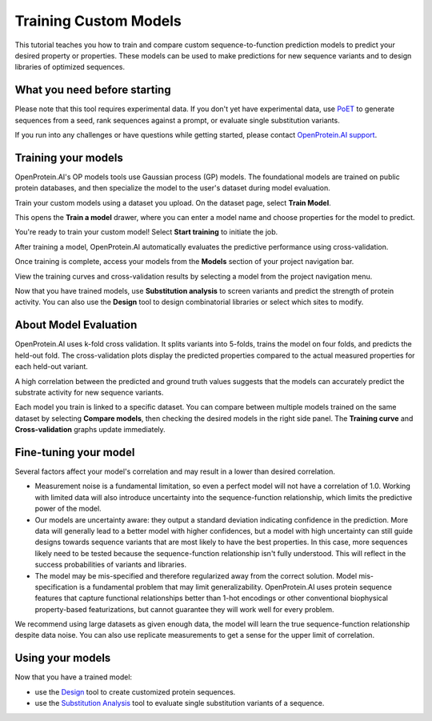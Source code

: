 Training Custom Models
======================

This tutorial teaches you how to train and compare custom sequence-to-function prediction models to predict your desired property or properties. These models can be used to make predictions for new sequence variants and to design libraries of optimized sequences.

What you need before starting
-----------------------------

Please note that this tool requires experimental data. If you don't yet have experimental data, use `PoET <../poet/index.md>`__ to generate sequences from a seed, rank sequences against a prompt, or evaluate single substitution variants.

If you run into any challenges or have questions while getting started, please contact `OpenProtein.AI support <https://www.openprotein.ai/contact>`__.

Training your models
-------------------

OpenProtein.AI's OP models tools use Gaussian process (GP) models. The foundational models are trained on public protein databases, and then specialize the model to the user's dataset during model evaluation.

Train your custom models using a dataset you upload. On the dataset page, select **Train Model**.

.. image:: ./img/models/train-model.png

This opens the **Train a model** drawer, where you can enter a model name and choose properties for the model to predict.

.. image:: ./img/models/model-drawer.png

You're ready to train your custom model! Select **Start training** to initiate the job.

After training a model, OpenProtein.AI automatically evaluates the predictive performance using cross-validation.

Once training is complete, access your models from the **Models** section of your project navigation bar.

View the training curves and cross-validation results by selecting a model from the project navigation menu.

.. image:: ./img/models/models-nav.png

Now that you have trained models, use **Substitution analysis** to screen variants and predict the strength of protein activity. You can also use the **Design** tool to design combinatorial libraries or select which sites to modify.

About Model Evaluation
----------------------

OpenProtein.AI uses k-fold cross validation. It splits variants into 5-folds, trains the model on four folds, and predicts the held-out fold. The cross-validation plots display the predicted properties compared to the actual measured properties for each held-out variant.

A high correlation between the predicted and ground truth values suggests that the models can accurately predict the substrate activity for new sequence variants.

Each model you train is linked to a specific dataset. You can compare between multiple models trained on the same dataset by selecting **Compare models**, then checking the desired models in the right side panel. The **Training curve** and **Cross-validation** graphs update immediately.

.. image:: ./img/models/compare-models.png

Fine-tuning your model
---------------------

Several factors affect your model's correlation and may result in a lower than desired correlation.

- Measurement noise is a fundamental limitation, so even a perfect model will not have a correlation of 1.0. Working with limited data will also introduce uncertainty into the sequence-function relationship, which limits the predictive power of the model.

- Our models are uncertainty aware: they output a standard deviation indicating confidence in the prediction. More data will generally lead to a better model with higher confidences, but a model with high uncertainty can still guide designs towards sequence variants that are most likely to have the best properties. In this case, more sequences likely need to be tested because the sequence-function relationship isn't fully understood. This will reflect in the success probabilities of variants and libraries.

- The model may be mis-specified and therefore regularized away from the correct solution. Model mis-specification is a fundamental problem that may limit generalizability. OpenProtein.AI uses protein sequence features that capture functional relationships better than 1-hot encodings or other conventional biophysical property-based featurizations, but cannot guarantee they will work well for every problem.

We recommend using large datasets as given enough data, the model will learn the true sequence-function relationship despite data noise. You can also use replicate measurements to get a sense for the upper limit of correlation.

Using your models
----------------

Now that you have a trained model:

- use the `Design <./design.md>`__ tool to create customized protein sequences.
- use the `Substitution Analysis <./sub-analysis.md>`__ tool to evaluate single substitution variants of a sequence.
